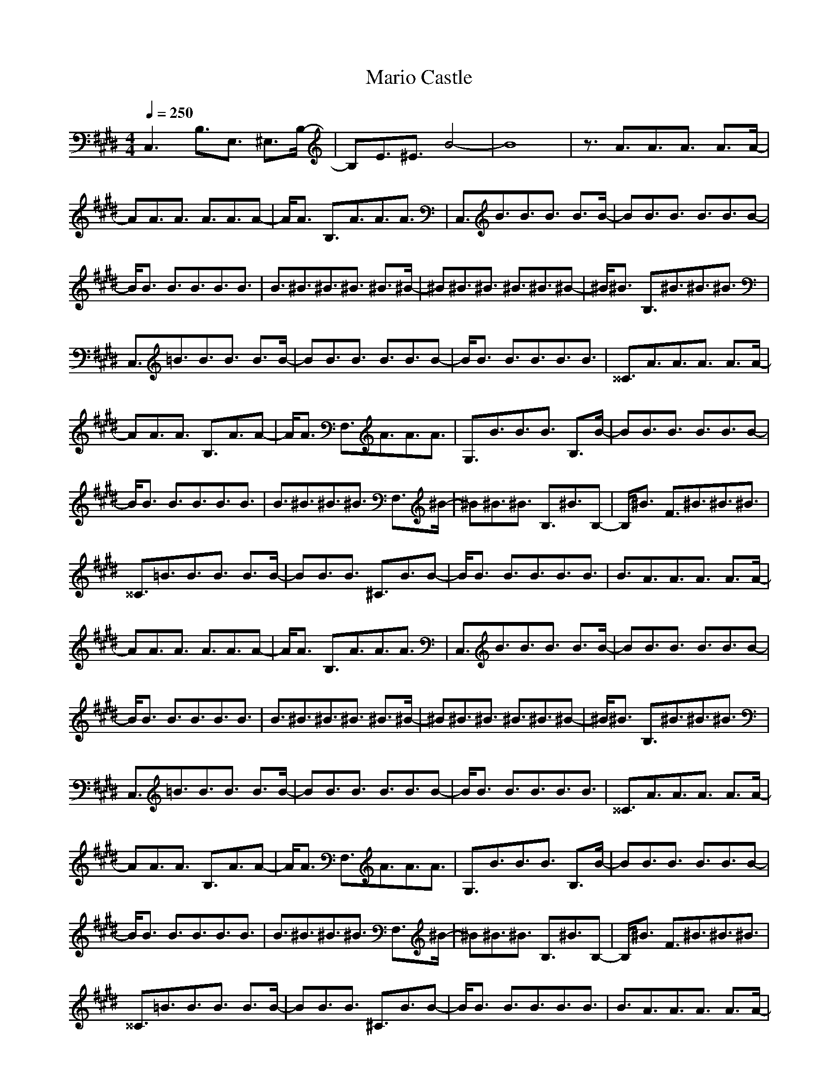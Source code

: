 X:1
Z:Maes on nimrodel / samril forums
T:Mario Castle
G:Game
M:4/4
L:1/8
Q:1/4=250
K:E
C,3B,3/2E,3/2 ^E,3/2B,/2-|B,E3/2^E3/2 B4-|B8|z3/2A3/2A3/2A3/2 A3/2A/2-|
AA3/2A3/2 A3/2A3/2A-|A/2A3/2 B,3/2A3/2A3/2A3/2|C,3/2B3/2B3/2B3/2 B3/2B/2-|BB3/2B3/2 B3/2B3/2B-|
B/2B3/2 B3/2B3/2B3/2B3/2|B3/2^B3/2^B3/2^B3/2 ^B3/2^B/2-|^B^B3/2^B3/2 ^B3/2^B3/2^B-|^B/2^B3/2 B,3/2^B3/2^B3/2^B3/2|
C,3/2=B3/2B3/2B3/2 B3/2B/2-|BB3/2B3/2 B3/2B3/2B-|B/2B3/2 B3/2B3/2B3/2B3/2|^^C3/2A3/2A3/2A3/2 A3/2A/2-|
AA3/2A3/2 B,3/2A3/2A-|A/2A3/2 F,3/2A3/2A3/2A3/2|G,3/2B3/2B3/2B3/2 B,3/2B/2-|BB3/2B3/2 B3/2B3/2B-|
B/2B3/2 B3/2B3/2B3/2B3/2|B3/2^B3/2^B3/2^B3/2 F,3/2^B/2-|^B^B3/2^B3/2 B,3/2^B3/2B,-|B,/2^B3/2 F3/2^B3/2^B3/2^B3/2|
^^C3/2=B3/2B3/2B3/2 B3/2B/2-|BB3/2B3/2 ^C3/2B3/2B-|B/2B3/2 B3/2B3/2B3/2B3/2|B3/2A3/2A3/2A3/2 A3/2A/2-|
AA3/2A3/2 A3/2A3/2A-|A/2A3/2 B,3/2A3/2A3/2A3/2|C,3/2B3/2B3/2B3/2 B3/2B/2-|BB3/2B3/2 B3/2B3/2B-|
B/2B3/2 B3/2B3/2B3/2B3/2|B3/2^B3/2^B3/2^B3/2 ^B3/2^B/2-|^B^B3/2^B3/2 ^B3/2^B3/2^B-|^B/2^B3/2 B,3/2^B3/2^B3/2^B3/2|
C,3/2=B3/2B3/2B3/2 B3/2B/2-|BB3/2B3/2 B3/2B3/2B-|B/2B3/2 B3/2B3/2B3/2B3/2|^^C3/2A3/2A3/2A3/2 A3/2A/2-|
AA3/2A3/2 B,3/2A3/2A-|A/2A3/2 F,3/2A3/2A3/2A3/2|G,3/2B3/2B3/2B3/2 B,3/2B/2-|BB3/2B3/2 B3/2B3/2B-|
B/2B3/2 B3/2B3/2B3/2B3/2|B3/2^B3/2^B3/2^B3/2 F,3/2^B/2-|^B^B3/2^B3/2 B,3/2^B3/2B,-|B,/2^B3/2 F3/2^B3/2^B3/2^B3/2|
^^C3/2=B3/2B3/2B3/2 B3/2B/2-|BB3/2B3/2 ^C3/2B3/2B-|B/2B3/2 B3/2B3/2B3/2B3/2|B3/2A3/2A3/2A3/2 A3/2A/2-|
AA3/2A3/2 A3/2A3/2A-|A/2A3/2 B,3/2A4-A/2|C3/2B4-B/2 B,2-|B,3z C,4-|
C,z B,3/2A4-A/2|C3/2B4-B/2 B,2-|B,3z C,4-|C,z B,3/2A4-A/2|
C,3/2B4-B/2 ^^C,3/2^B/2-|^B4 ^B,3/2^A2-^A/2-|^A2 ^C,3/2=B4-B/2-|B6 z3/2b/2-|
b8-|b2 z3/2a3f3/2-|f3/2d3^B3=B/2-|B=A3/2F3/2 D3/2B,3/2A,-|
A,/2F,3/2 F,3/2=E,3^^F,3/2-|^^F,3/2B,3=E3/2 ^F,3/2^^F/2-|^^F2- ^^F/2E3B,2-B,/2-|B,/2^^F,3/2 ^B,3/2E,3^A,3/2-|
^A,3/2C3E3/2 ^B,3/2^^F/2-|^^F2- ^^F/2E3C2-C/2-|C/2^A,3/2 =B,3/2E,3=A,3/2-|A,3/2^B,3E3/2 =B,3/2A/2-|
A2- A/2E3^B,2-^B,/2-|^B,/2A,3/2 C3/2^F,3A,3/2-|A,3/2D3^F3/2 C3/2A/2-|A2- A/2F3D2-D/2-|
D/2A,3/2 F,3/2E,3^^F,3/2|^F,3/2=B,3E3/2 F,3/2^^F/2-|^^F2- ^^F/2E3/2 F,3/2B,2-B,/2-|B,/2^^F,3/2 ^B,3/2E,3^A,3/2|
^B,3/2C3E3/2 ^B,3/2^^F/2-|^^F2- ^^F/2E3/2 ^B,3/2C2-C/2-|C/2^A,3/2 =B,3/2E,3=A,3/2|=B,3/2^B,3E3/2 B,3/2A/2-|
A2- A/2E3/2 B,3/2^B,2-^B,/2-|^B,/2A,3/2 C,3/2^F,3A,3/2|C3/2D3^F3/2 C,3/2A/2-|A2- A/2F3/2 C,3/2D2-D/2-|
D/2A,3/2 F,3/2^^F3/2F,3|F,3F,3 F,3/2E/2-|EF,3 F,3/2=B,3/2F,-|F,2 ^B,3/2^A,3/2^B,3|
^B,3/2E3/2^B,3 ^B,2-|^B,^B,3 ^B,3^B,-|^B,2 =B,3B,3|=B,3/2B,3/2B,3 B,3/2E/2-|
EB,3 B,3/2B3/2B,-|B,2 C,3/2^^F3/2C,3|C3C,3 C,3/2^F/2-|FC,3 C,3C,-|
C,2 F,3/2E,3/2F,3/2^^F,3/2|^F,3/2B,3/2F,3/2E3/2 F,3/2^^F/2-|^^FF,3/2E3/2 F,3/2B,3/2F,-|F,/2^^F,3/2 ^B,3/2E,3/2^B,3/2^A,3/2|
^B,3/2C3/2^B,3/2E3/2 ^B,3/2^^F/2-|^^F^B,3/2E3/2 ^B,3/2C3/2^B,-|^B,/2^A,3/2 =B,3/2E,3/2B,3/2=A,3/2|=B,3/2^B,3/2B,3/2E3/2 B,3/2A/2-|
AB,3/2E3/2 B,3/2^B,3/2B,-|B,/2A,3/2 C,3/2^F,3/2C,3/2A,3/2|C3/2D3/2C,3/2^F3/2 C,3/2A/2-|AC,3/2F3/2 C,3/2D3/2C,-|
C,/2A,3/2 F,3/2^^F3/2F,3|F,3F,3 F,3/2E/2-|EF,3 F,3/2=B,3/2F,-|F,2 ^B,3/2^A,3/2^B,3|
^B,3/2E3/2^B,3 ^B,2-|^B,^B,3 ^B,3^B,-|^B,2 =B,3B,3|=B,3/2B,3/2B,3 B,3/2E/2-|
EB,3 B,3/2B3/2B,-|B,2 C,3/2^^F3/2C,3|C3C,3 C,3/2^F/2-|FC,3 C,3C,-|
C,2 ^^C,3^^C,3|^^C3/2E3/2^^C,3 ^^C,3/2B/2-|B^^C,3 ^^C,3/2e3/2^^C,-|^^C,2 ^E,3/2^B3/2^E,3|
^E3/2D3/2^E,3/2=E3/2 ^E,3/2=B/2-|B^E,3 ^E,3/2F3/2^E,-|^E,2 ^C,3C,3|^C3/2B,3/2C,3 C,3/2F/2-|
FC,3 C,3/2B3/2C,-|C,2 F,3/2A3/2F,3|F3/2C3/2F,3/2^^C3/2 F,3/2^^F/2-|^^FF,3 F,3/2E3/2F,-|
F,2 D,3D,3|D3/2^^F3/2D,3 D,3/2^F/2-|FD,3 D,3/2E3/2D,-|D,2 ^B,,3/2F3/2^B,3|
^B,3/2^A,3/2^B,3/2=B,3/2 ^B,3/2^B,/2-|^B,^B,3 ^B,3/2^C3/2^B,-|^B,2 G,3/2C3/2G,3|G,3/2F3/2G,3 G,3/2E/2-|
EG,3/2^B,3/2 G,3/2F3/2G,-|G,/2E3/2 C,3/2^^F3/2C,3|C3C,3/2^F3/2 C,3/2F/2-|FC,3 C,3C,-|
C,2 F,3/2=E,3/2F,3/2^^F,3/2|^F,3/2=B,3/2F,3/2E3/2 F,3/2^^F/2-|^^FF,3/2E3/2 F,3/2B,3/2F,-|F,/2^^F,3/2 ^B,,3/2E,3/2^B,3/2^A,3/2|
^B,3/2C3/2^B,3/2E3/2 ^B,3/2^^F/2-|^^F^B,3/2E3/2 ^B,3/2C3/2^B,-|^B,/2^A,3/2 =B,3/2E,3/2B,3/2=A,3/2|=B,3/2^B,3/2B,3/2E3/2 B,3/2A/2-|
AB,3/2E3/2 B,3/2^B,3/2B,-|B,/2A,3/2 C,3/2^F,3/2C,3/2A,3/2|C3/2D3/2C,3/2^F3/2 C,3/2A/2-|AC,3/2F3/2 C,3/2D3/2C,-|
C,/2A,3/2 F,3/2^^F3/2F,3|F,3F,3 F,3/2E/2-|EF,3 F,3/2=B,3/2F,-|F,2 ^B,3/2^A,3/2^B,3|
^B,3/2E3/2^B,3 ^B,2-|^B,^B,3 ^B,3^B,-|^B,2 =B,3B,3|=B,3/2B,3/2B,3 B,3/2E/2-|
EB,3 B,3/2B3/2B,-|B,2 C,3/2^^F3/2C,3|C3C,3 C,3/2^F/2-|FC,3 C,3C,-|
C,2 F,3/2E,3/2F,3/2^^F,3/2|^F,3/2B,3/2F,3/2E3/2 F,3/2^^F/2-|^^FF,3/2E3/2 F,3/2B,3/2F,-|F,/2^^F,3/2 ^B,3/2E,3/2^B,3/2^A,3/2|
^B,3/2C3/2^B,3/2E3/2 ^B,3/2^^F/2-|^^F^B,3/2E3/2 ^B,3/2C3/2^B,-|^B,/2^A,3/2 =B,3/2E,3/2B,3/2=A,3/2|=B,3/2^B,3/2B,3/2E3/2 B,3/2A/2-|
AB,3/2E3/2 B,3/2^B,3/2B,-|B,/2A,3/2 C,3/2^F,3/2C,3/2A,3/2|C3/2D3/2C,3/2^F3/2 C,3/2A/2-|AC,3/2F3/2 C,3/2D3/2C,-|
C,/2A,3/2 F,3/2^^F3/2F,3|F,3F,3 F,3/2E/2-|EF,3 F,3/2=B,3/2F,-|F,2 ^B,3/2^A,3/2^B,3|
^B,3/2E3/2^B,3 ^B,2-|^B,^B,3 ^B,3^B,-|^B,2 =B,3B,3|=B,3/2B,3/2B,3 B,3/2E/2-|
EB,3 B,3/2B3/2B,-|B,2 C,3/2^^F3/2C,3|C3C,3 C,3/2^F/2-|FC,3 C,3C,-|
C,2 ^^C,3^^C,3|^^C3/2E3/2^^C,3 ^^C,3/2B/2-|B^^C,3 ^^C,3/2e3/2^^C,-|^^C,2 ^E,3/2^B3/2^E,3|
^E3/2D3/2^E,3/2=E3/2 ^E,3/2=B/2-|B^E,3 ^E,3/2F3/2^E,-|^E,2 ^C,3C,3|^C3/2B,3/2C,3 C,3/2F/2-|
FC,3 C,3/2B3/2C,-|C,2 F,3/2A3/2F,3|F3/2C3/2F,3/2^^C3/2 F,3/2^^F/2-|^^FF,3 F,3/2E3/2F,-|
F,2 D,3D,3|D3/2^^F3/2D,3 D,3/2^F/2-|FD,3 D,3/2E3/2D,-|D,2 ^B,3/2F3/2^B,3|
^B,3/2^A,3/2^B,3/2=B,3/2 ^B,3/2^B,/2-|^B,^B,3 ^B,3/2^C3/2^B,-|^B,2 G,3/2C3/2G,3|G,3/2F3/2G,3 G,3/2E/2-|
EG,3/2^B,3/2 G,3/2F3/2G,-|G,/2E3/2 C,3/2^^F3/2C,3|C3C,3/2^F3/2 C,3/2F/2-|FC,3 C,3C,-|
C,2 F,3/2=E,3/2F,3/2^^F,3/2|^F,3/2=B,3/2F,3/2E3/2 F,3/2^^F/2-|^^FF,3/2E3/2 F,3/2B,3/2F,-|F,/2^^F,3/2 ^B,3/2E,3/2^B,3/2^A,3/2|
^B,3/2C3/2^B,3/2E3/2 ^B,3/2^^F/2-|^^F^B,3/2E3/2 ^B,3/2C3/2^B,-|^B,/2^A,3/2 =B,3/2E,3/2B,3/2=A,3/2|=B,3/2^B,3/2B,3/2E3/2 B,3/2A/2-|
AB,3/2E3/2 B,3/2^B,3/2B,-|B,/2A,3/2 C,3/2^F,3/2C,3/2A,3/2|C3/2D3/2C,3/2^F3/2 C,3/2A/2-|AC,3/2F3/2 C,3/2D3/2C,-|
C,/2A,3/2 F,3/2^^F3/2F,3|E,3F,3 F,3/2E/2-|EF,3 F,3/2=B,3/2F,-|F,2 ^B,3/2^A,3/2^B,3|
^B,3/2E3/2^B,3 ^B,2-|^B,^B,3 ^B,3^B,-|^B,2 =B,3B,3|=B,3/2B,3/2B,3 B,3/2E/2-|
EB,3 B,3/2B3/2B,-|B,2 C,3/2^^F3/2C,3|C3C,3 C,3/2^F/2-|FC,3 C,3C,-|
C,2 F,3/2E,3/2F,3/2^^F,3/2|^F,3/2B,3/2F,3/2E3/2 F,3/2^^F/2-|^^FF,3/2E3/2 F,3/2B,3/2F,-|F,/2^^F,3/2 ^B,3/2E,3/2^B,3/2^A,3/2|
^B,3/2C3/2^B,3/2E3/2 ^B,3/2^^F/2-|^^F^B,3/2E3/2 ^B,3/2C3/2^B,-|^B,/2^A,3/2 =B,3/2E,3/2B,3/2=A,3/2|=B,3/2^B,3/2B,3/2E3/2 B,3/2A/2-|
AB,3/2E3/2 B,3/2^B,3/2B,-|B,/2A,3/2 C,3/2^F,3/2C,3/2A,3/2|C3/2D3/2C,3/2^F3/2 C,3/2A/2-|AC,3/2F3/2 C,3/2D3/2C,-|
C,/2A,3/2 F,3/2^^F3/2F,3|F,3F,3 F,3/2E/2-|EF,3 F,3/2=B,3/2F,-|F,2 ^B,3/2^A,3/2^B,3|
^B,3/2E3/2^B,3 ^B,2-|^B,^B,3 ^B,3^B,-|^B,2 =B,3B,3|=B,3/2B,3/2B,3 B,3/2E/2-|
EB,3 B,3/2B3/2B,-|B,2 C,3/2^^F3/2C,3|C3C,3 C,3/2^F/2-|FC,3 C,3C,-|
C,2 ^^C,3^^C,3|^^C3/2E3/2^^C,3 ^^C,3/2B/2-|B^^C,3 ^^C,3/2e3/2^^C,-|^^C,2 ^E,3/2^B3/2^E,3|
^E3/2D3/2^E,3/2=E3/2 ^E,3/2=B/2-|B^E,3 ^E,3/2F3/2^E,-|^E,2 ^C,3C,3|^C3/2B,3/2C,3 C,3/2F/2-|
FC,3 C,3/2B3/2C,-|C,2 F,3/2A3/2F,3|F3/2C3/2F,3/2^^C3/2 F,3/2^^F/2-|^^FF,3 F,3/2E3/2F,-|
F,2 D,3D,3|D3/2^^F3/2D,3 D,3/2^F/2-|FD,3 D,3/2E3/2D,-|D,2 ^B,3/2F3/2^B,3|
^B,3/2^A,3/2^B,3/2=B,3/2 ^B,3/2^B,/2-|^B,^B,3 ^B,3/2^C3/2^B,-|^B,2 G,3/2C3/2G,3|G,3/2F3/2G,3 G,3/2E/2-|
EG,3/2^B,3/2 G,3/2F3/2G,-|G,/2E3/2 C,3/2^^F3/2C,3|C3C,3/2^F3/2 C,3/2F/2-|FC,3 C,3C,-|
C,2 